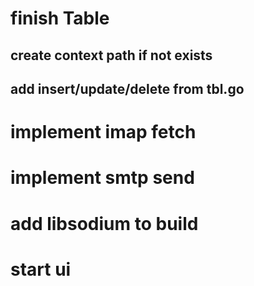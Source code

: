 * finish Table
** create context path if not exists
** add insert/update/delete from tbl.go
* implement imap fetch
* implement smtp send
* add libsodium to build
* start ui
